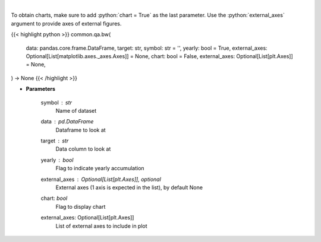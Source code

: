 .. role:: python(code)
    :language: python
    :class: highlight

|

.. raw:: html

    <h3>
    > Show box and whisker plots
    </h3>

To obtain charts, make sure to add :python:`chart = True` as the last parameter.
Use the :python:`external_axes` argument to provide axes of external figures.

{{< highlight python >}}
common.qa.bw(
    data: pandas.core.frame.DataFrame,
    target: str,
    symbol: str = '',
    yearly: bool = True,
    external_axes: Optional[List[matplotlib.axes._axes.Axes]] = None,
    chart: bool = False,
    external_axes: Optional[List[plt.Axes]] = None,
) -> None
{{< /highlight >}}

* **Parameters**

    symbol : *str*
        Name of dataset
    data : *pd.DataFrame*
        Dataframe to look at
    target : *str*
        Data column to look at
    yearly : *bool*
        Flag to indicate yearly accumulation
    external_axes : Optional[List[plt.Axes]], optional
        External axes (1 axis is expected in the list), by default None
    chart: *bool*
       Flag to display chart
    external_axes: Optional[List[plt.Axes]]
        List of external axes to include in plot
